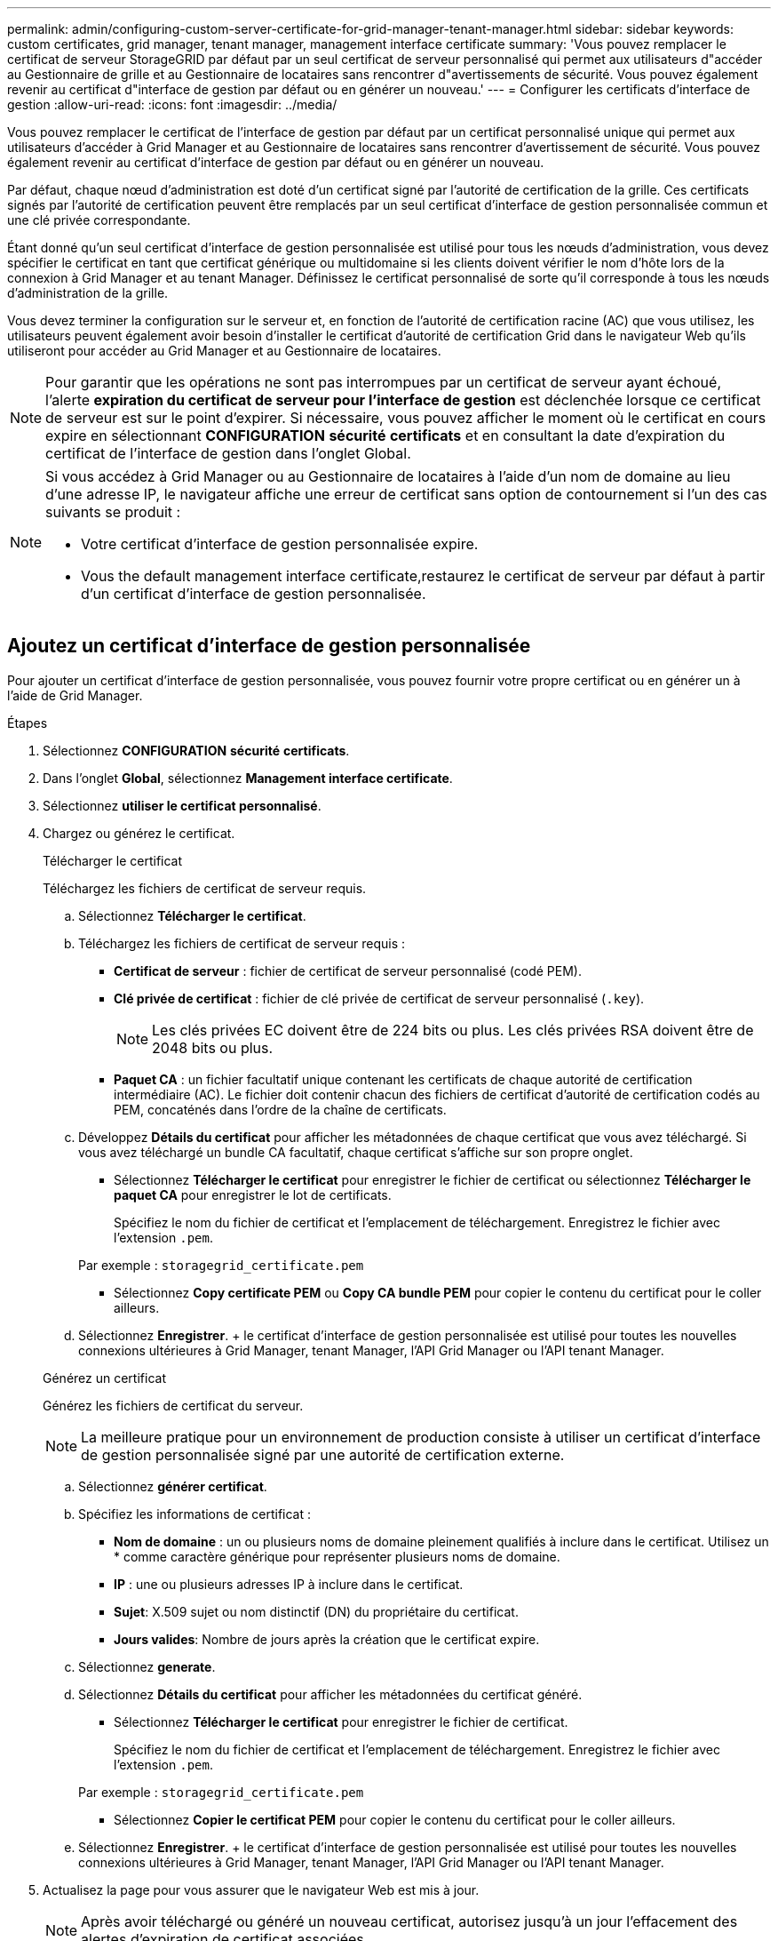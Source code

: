 ---
permalink: admin/configuring-custom-server-certificate-for-grid-manager-tenant-manager.html 
sidebar: sidebar 
keywords: custom certificates, grid manager, tenant manager, management interface certificate 
summary: 'Vous pouvez remplacer le certificat de serveur StorageGRID par défaut par un seul certificat de serveur personnalisé qui permet aux utilisateurs d"accéder au Gestionnaire de grille et au Gestionnaire de locataires sans rencontrer d"avertissements de sécurité. Vous pouvez également revenir au certificat d"interface de gestion par défaut ou en générer un nouveau.' 
---
= Configurer les certificats d'interface de gestion
:allow-uri-read: 
:icons: font
:imagesdir: ../media/


[role="lead"]
Vous pouvez remplacer le certificat de l'interface de gestion par défaut par un certificat personnalisé unique qui permet aux utilisateurs d'accéder à Grid Manager et au Gestionnaire de locataires sans rencontrer d'avertissement de sécurité. Vous pouvez également revenir au certificat d'interface de gestion par défaut ou en générer un nouveau.

Par défaut, chaque nœud d'administration est doté d'un certificat signé par l'autorité de certification de la grille. Ces certificats signés par l'autorité de certification peuvent être remplacés par un seul certificat d'interface de gestion personnalisée commun et une clé privée correspondante.

Étant donné qu'un seul certificat d'interface de gestion personnalisée est utilisé pour tous les nœuds d'administration, vous devez spécifier le certificat en tant que certificat générique ou multidomaine si les clients doivent vérifier le nom d'hôte lors de la connexion à Grid Manager et au tenant Manager. Définissez le certificat personnalisé de sorte qu'il corresponde à tous les nœuds d'administration de la grille.

Vous devez terminer la configuration sur le serveur et, en fonction de l'autorité de certification racine (AC) que vous utilisez, les utilisateurs peuvent également avoir besoin d'installer le certificat d'autorité de certification Grid dans le navigateur Web qu'ils utiliseront pour accéder au Grid Manager et au Gestionnaire de locataires.


NOTE: Pour garantir que les opérations ne sont pas interrompues par un certificat de serveur ayant échoué, l'alerte *expiration du certificat de serveur pour l'interface de gestion* est déclenchée lorsque ce certificat de serveur est sur le point d'expirer. Si nécessaire, vous pouvez afficher le moment où le certificat en cours expire en sélectionnant *CONFIGURATION* *sécurité* *certificats* et en consultant la date d'expiration du certificat de l'interface de gestion dans l'onglet Global.

[NOTE]
====
Si vous accédez à Grid Manager ou au Gestionnaire de locataires à l'aide d'un nom de domaine au lieu d'une adresse IP, le navigateur affiche une erreur de certificat sans option de contournement si l'un des cas suivants se produit :

* Votre certificat d'interface de gestion personnalisée expire.
* Vous  the default management interface certificate,restaurez le certificat de serveur par défaut à partir d'un certificat d'interface de gestion personnalisée.


====


== Ajoutez un certificat d'interface de gestion personnalisée

Pour ajouter un certificat d'interface de gestion personnalisée, vous pouvez fournir votre propre certificat ou en générer un à l'aide de Grid Manager.

.Étapes
. Sélectionnez *CONFIGURATION* *sécurité* *certificats*.
. Dans l'onglet *Global*, sélectionnez *Management interface certificate*.
. Sélectionnez *utiliser le certificat personnalisé*.
. Chargez ou générez le certificat.
+
[role="tabbed-block"]
====
.Télécharger le certificat
--
Téléchargez les fichiers de certificat de serveur requis.

.. Sélectionnez *Télécharger le certificat*.
.. Téléchargez les fichiers de certificat de serveur requis :
+
*** *Certificat de serveur* : fichier de certificat de serveur personnalisé (codé PEM).
*** *Clé privée de certificat* : fichier de clé privée de certificat de serveur personnalisé (`.key`).
+

NOTE: Les clés privées EC doivent être de 224 bits ou plus. Les clés privées RSA doivent être de 2048 bits ou plus.

*** *Paquet CA* : un fichier facultatif unique contenant les certificats de chaque autorité de certification intermédiaire (AC). Le fichier doit contenir chacun des fichiers de certificat d'autorité de certification codés au PEM, concaténés dans l'ordre de la chaîne de certificats.


.. Développez *Détails du certificat* pour afficher les métadonnées de chaque certificat que vous avez téléchargé. Si vous avez téléchargé un bundle CA facultatif, chaque certificat s'affiche sur son propre onglet.
+
*** Sélectionnez *Télécharger le certificat* pour enregistrer le fichier de certificat ou sélectionnez *Télécharger le paquet CA* pour enregistrer le lot de certificats.
+
Spécifiez le nom du fichier de certificat et l'emplacement de téléchargement. Enregistrez le fichier avec l'extension `.pem`.

+
Par exemple : `storagegrid_certificate.pem`

*** Sélectionnez *Copy certificate PEM* ou *Copy CA bundle PEM* pour copier le contenu du certificat pour le coller ailleurs.


.. Sélectionnez *Enregistrer*. + le certificat d'interface de gestion personnalisée est utilisé pour toutes les nouvelles connexions ultérieures à Grid Manager, tenant Manager, l'API Grid Manager ou l'API tenant Manager.


--
.Générez un certificat
--
Générez les fichiers de certificat du serveur.


NOTE: La meilleure pratique pour un environnement de production consiste à utiliser un certificat d'interface de gestion personnalisée signé par une autorité de certification externe.

.. Sélectionnez *générer certificat*.
.. Spécifiez les informations de certificat :
+
*** *Nom de domaine* : un ou plusieurs noms de domaine pleinement qualifiés à inclure dans le certificat. Utilisez un * comme caractère générique pour représenter plusieurs noms de domaine.
*** *IP* : une ou plusieurs adresses IP à inclure dans le certificat.
*** *Sujet*: X.509 sujet ou nom distinctif (DN) du propriétaire du certificat.
*** *Jours valides*: Nombre de jours après la création que le certificat expire.


.. Sélectionnez *generate*.
.. Sélectionnez *Détails du certificat* pour afficher les métadonnées du certificat généré.
+
*** Sélectionnez *Télécharger le certificat* pour enregistrer le fichier de certificat.
+
Spécifiez le nom du fichier de certificat et l'emplacement de téléchargement. Enregistrez le fichier avec l'extension `.pem`.

+
Par exemple : `storagegrid_certificate.pem`

*** Sélectionnez *Copier le certificat PEM* pour copier le contenu du certificat pour le coller ailleurs.


.. Sélectionnez *Enregistrer*. + le certificat d'interface de gestion personnalisée est utilisé pour toutes les nouvelles connexions ultérieures à Grid Manager, tenant Manager, l'API Grid Manager ou l'API tenant Manager.


--
====
. Actualisez la page pour vous assurer que le navigateur Web est mis à jour.
+

NOTE: Après avoir téléchargé ou généré un nouveau certificat, autorisez jusqu'à un jour l'effacement des alertes d'expiration de certificat associées.

. Une fois que vous avez ajouté un certificat d'interface de gestion personnalisé, la page de certificat de l'interface de gestion affiche des informations détaillées sur le certificat pour les certificats en cours d'utilisation. + vous pouvez télécharger ou copier le certificat PEM selon vos besoins.




== Restaurez le certificat de l'interface de gestion par défaut

Vous pouvez revenir à l'utilisation du certificat d'interface de gestion par défaut pour les connexions Grid Manager et tenant Manager.

.Étapes
. Sélectionnez *CONFIGURATION* *sécurité* *certificats*.
. Dans l'onglet *Global*, sélectionnez *Management interface certificate*.
. Sélectionnez *utiliser le certificat par défaut*.
+
Lorsque vous restaurez le certificat d'interface de gestion par défaut, les fichiers de certificat de serveur personnalisés que vous avez configurés sont supprimés et ne peuvent pas être récupérés du système. Le certificat d'interface de gestion par défaut est utilisé pour toutes les nouvelles connexions client suivantes.

. Actualisez la page pour vous assurer que le navigateur Web est mis à jour.




== Utilisez un script pour générer un nouveau certificat d'interface de gestion auto-signé

Si une validation stricte du nom d'hôte est requise, vous pouvez utiliser un script pour générer le certificat de l'interface de gestion.

.Ce dont vous avez besoin, 8217;ll
* Vous disposez d'autorisations d'accès spécifiques.
* Vous avez le `Passwords.txt` fichier.


La meilleure pratique pour un environnement de production consiste à utiliser un certificat signé par une autorité de certification externe.

.Étapes
. Obtenez le nom de domaine complet (FQDN) de chaque nœud d'administration.
. Connectez-vous au nœud d'administration principal :
+
.. Saisissez la commande suivante : `ssh admin@primary_Admin_Node_IP`
.. Entrez le mot de passe indiqué dans le `Passwords.txt` fichier.
.. Entrez la commande suivante pour passer à la racine : `su -`
.. Entrez le mot de passe indiqué dans le `Passwords.txt` fichier.
+
Lorsque vous êtes connecté en tant que root, l'invite passe de `$` à `#`.



. Configurez StorageGRID avec un nouveau certificat auto-signé.
+
`$ sudo make-certificate --domains _wildcard-admin-node-fqdn_ --type management`

+
** Pour `--domains`, Utilisez des caractères génériques pour représenter les noms de domaine complets de tous les nœuds d'administration. Par exemple : `*.ui.storagegrid.example.com` utilise le caractère générique * pour représenter `admin1.ui.storagegrid.example.com` et `admin2.ui.storagegrid.example.com`.
** Réglez `--type` à `management` Pour configurer le certificat de l'interface de gestion, utilisé par Grid Manager et tenant Manager.
** Par défaut, les certificats générés sont valables pendant un an (365 jours) et doivent être recréés avant leur expiration. Vous pouvez utiliser le `--days` argument pour remplacer la période de validité par défaut.
+

NOTE: La période de validité d'un certificat commence quand `make-certificate` est exécuté. Vous devez vous assurer que le client de gestion est synchronisé avec la même source horaire que StorageGRID ; sinon, le client peut rejeter le certificat.

+
 $ sudo make-certificate --domains *.ui.storagegrid.example.com --type management --days 720
+
Le résultat contient le certificat public requis par votre client de l'API de gestion.



. Sélectionnez et copiez le certificat.
+
Incluez les étiquettes DE DÉBUT et DE FIN dans votre sélection.

. Déconnectez-vous du shell de commande. `$ exit`
. Vérifiez que le certificat a été configuré :
+
.. Accédez au Grid Manager.
.. Sélectionnez *CONFIGURATION* *sécurité* *certificats*
.. Dans l'onglet *Global*, sélectionnez *Management interface certificate*.


. Configurez votre client de gestion pour utiliser le certificat public que vous avez copié. Incluez les balises DE DÉBUT et DE FIN.




== Téléchargez ou copiez le certificat de l'interface de gestion

Vous pouvez enregistrer ou copier le contenu du certificat de l'interface de gestion pour l'utiliser ailleurs.

.Étapes
. Sélectionnez *CONFIGURATION* *sécurité* *certificats*.
. Dans l'onglet *Global*, sélectionnez *Management interface certificate*.
. Sélectionnez l'onglet *Server* ou *CA bundle*, puis téléchargez ou copiez le certificat.
+
[role="tabbed-block"]
====
.Téléchargez le fichier de certificat ou le bundle CA
--
Téléchargez le certificat ou le bundle CA `.pem` fichier. Si vous utilisez un bundle CA facultatif, chaque certificat du bundle s'affiche dans son propre sous-onglet.

.. Sélectionnez *Télécharger le certificat* ou *Télécharger le paquet CA*.
+
Si vous téléchargez un bundle CA, tous les certificats des onglets secondaires de l'offre CA sont téléchargés en un seul fichier.

.. Spécifiez le nom du fichier de certificat et l'emplacement de téléchargement. Enregistrez le fichier avec l'extension `.pem`.
+
Par exemple : `storagegrid_certificate.pem`



--
.Copie du certificat ou pack CA PEM
--
Copiez le texte du certificat pour le coller ailleurs. Si vous utilisez un bundle CA facultatif, chaque certificat du bundle s'affiche dans son propre sous-onglet.

.. Sélectionnez *Copy Certificate PEM* ou *Copy CA bundle PEM*.
+
Si vous copiez un bundle CA, tous les certificats des onglets secondaires de l'offre CA sont copiés ensemble.

.. Collez le certificat copié dans un éditeur de texte.
.. Enregistrez le fichier texte avec l'extension `.pem`.
+
Par exemple : `storagegrid_certificate.pem`



--
====

